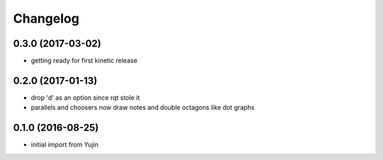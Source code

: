 Changelog
=========

0.3.0 (2017-03-02)
------------------
* getting ready for first kinetic release

0.2.0 (2017-01-13)
------------------
* drop 'd' as an option since rqt stole it
* parallels and choosers now draw notes and double octagons like dot graphs

0.1.0 (2016-08-25)
------------------
* initial import from Yujin
